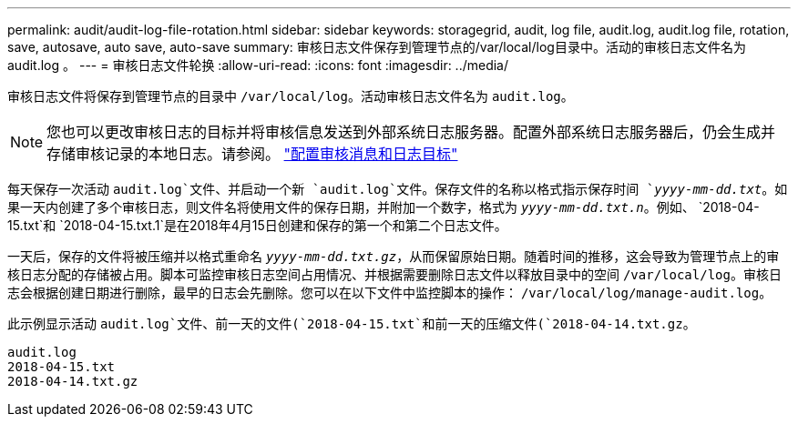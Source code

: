 ---
permalink: audit/audit-log-file-rotation.html 
sidebar: sidebar 
keywords: storagegrid, audit, log file, audit.log, audit.log file, rotation, save, autosave, auto save, auto-save 
summary: 审核日志文件保存到管理节点的/var/local/log目录中。活动的审核日志文件名为 audit.log 。 
---
= 审核日志文件轮换
:allow-uri-read: 
:icons: font
:imagesdir: ../media/


[role="lead"]
审核日志文件将保存到管理节点的目录中 `/var/local/log`。活动审核日志文件名为 `audit.log`。


NOTE: 您也可以更改审核日志的目标并将审核信息发送到外部系统日志服务器。配置外部系统日志服务器后，仍会生成并存储审核记录的本地日志。请参阅。 link:../monitor/configure-audit-messages.html["配置审核消息和日志目标"]

每天保存一次活动 `audit.log`文件、并启动一个新 `audit.log`文件。保存文件的名称以格式指示保存时间 `_yyyy-mm-dd.txt_`。如果一天内创建了多个审核日志，则文件名将使用文件的保存日期，并附加一个数字，格式为 `_yyyy-mm-dd.txt.n_`。例如、 `2018-04-15.txt`和 `2018-04-15.txt.1`是在2018年4月15日创建和保存的第一个和第二个日志文件。

一天后，保存的文件将被压缩并以格式重命名 `_yyyy-mm-dd.txt.gz_`，从而保留原始日期。随着时间的推移，这会导致为管理节点上的审核日志分配的存储被占用。脚本可监控审核日志空间占用情况、并根据需要删除日志文件以释放目录中的空间 `/var/local/log`。审核日志会根据创建日期进行删除，最早的日志会先删除。您可以在以下文件中监控脚本的操作： `/var/local/log/manage-audit.log`。

此示例显示活动 `audit.log`文件、前一天的文件(`2018-04-15.txt`和前一天的压缩文件(`2018-04-14.txt.gz`。

[listing]
----
audit.log
2018-04-15.txt
2018-04-14.txt.gz
----